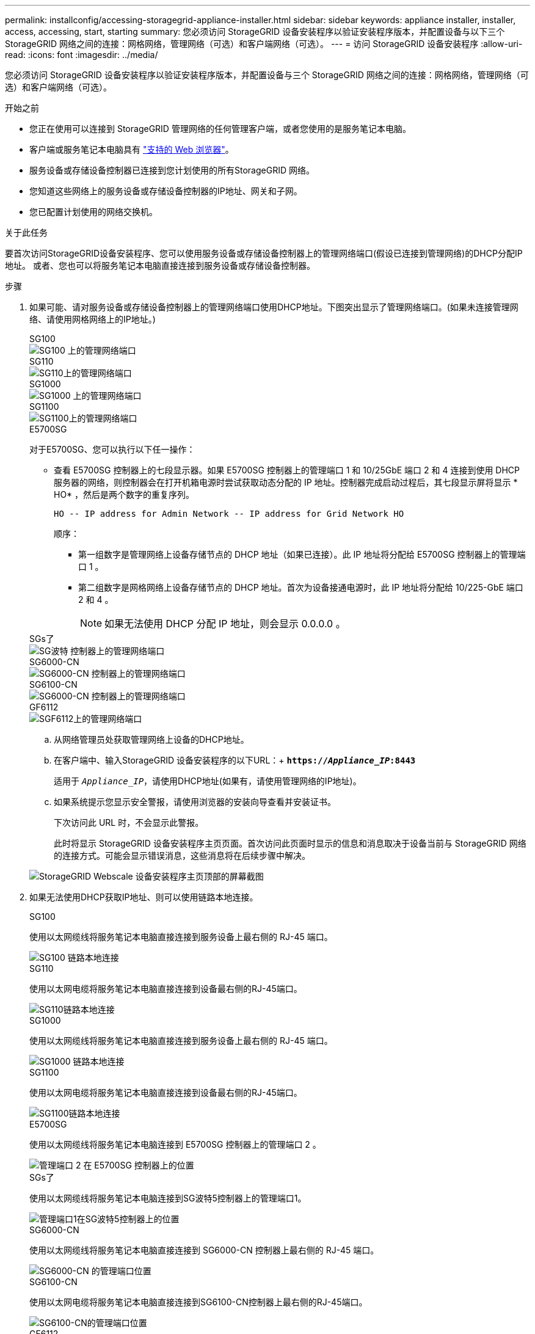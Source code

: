 ---
permalink: installconfig/accessing-storagegrid-appliance-installer.html 
sidebar: sidebar 
keywords: appliance installer, installer, access, accessing, start, starting 
summary: 您必须访问 StorageGRID 设备安装程序以验证安装程序版本，并配置设备与以下三个 StorageGRID 网络之间的连接：网格网络，管理网络（可选）和客户端网络（可选）。 
---
= 访问 StorageGRID 设备安装程序
:allow-uri-read: 
:icons: font
:imagesdir: ../media/


[role="lead"]
您必须访问 StorageGRID 设备安装程序以验证安装程序版本，并配置设备与三个 StorageGRID 网络之间的连接：网格网络，管理网络（可选）和客户端网络（可选）。

.开始之前
* 您正在使用可以连接到 StorageGRID 管理网络的任何管理客户端，或者您使用的是服务笔记本电脑。
* 客户端或服务笔记本电脑具有 https://docs.netapp.com/us-en/storagegrid-118/admin/web-browser-requirements.html["支持的 Web 浏览器"^]。
* 服务设备或存储设备控制器已连接到您计划使用的所有StorageGRID 网络。
* 您知道这些网络上的服务设备或存储设备控制器的IP地址、网关和子网。
* 您已配置计划使用的网络交换机。


.关于此任务
要首次访问StorageGRID设备安装程序、您可以使用服务设备或存储设备控制器上的管理网络端口(假设已连接到管理网络)的DHCP分配IP地址。 或者、您也可以将服务笔记本电脑直接连接到服务设备或存储设备控制器。

.步骤
. 如果可能、请对服务设备或存储设备控制器上的管理网络端口使用DHCP地址。下图突出显示了管理网络端口。(如果未连接管理网络、请使用网格网络上的IP地址。)
+
[role="tabbed-block"]
====
.SG100
--
image::../media/sg100_admin_network_port.png[SG100 上的管理网络端口]

--
.SG110
--
image::../media/sg6100_admin_network_port.png[SG110上的管理网络端口]

--
.SG1000
--
image::../media/sg1000_admin_network_port.png[SG1000 上的管理网络端口]

--
.SG1100
--
image::../media/sg1100_admin_network_port.png[SG1100上的管理网络端口]

--
.E5700SG
--
对于E5700SG、您可以执行以下任一操作：

** 查看 E5700SG 控制器上的七段显示器。如果 E5700SG 控制器上的管理端口 1 和 10/25GbE 端口 2 和 4 连接到使用 DHCP 服务器的网络，则控制器会在打开机箱电源时尝试获取动态分配的 IP 地址。控制器完成启动过程后，其七段显示屏将显示 * HO* ，然后是两个数字的重复序列。
+
[listing]
----
HO -- IP address for Admin Network -- IP address for Grid Network HO
----
+
顺序：

+
*** 第一组数字是管理网络上设备存储节点的 DHCP 地址（如果已连接）。此 IP 地址将分配给 E5700SG 控制器上的管理端口 1 。
*** 第二组数字是网格网络上设备存储节点的 DHCP 地址。首次为设备接通电源时，此 IP 地址将分配给 10/225-GbE 端口 2 和 4 。
+

NOTE: 如果无法使用 DHCP 分配 IP 地址，则会显示 0.0.0.0 。





--
.SGs了
--
image::../media/sg5800_admin_network_port.png[SG波特 控制器上的管理网络端口]

--
.SG6000-CN
--
image::../media/sg6000_cn_admin_network_port.png[SG6000-CN 控制器上的管理网络端口]

--
.SG6100-CN
--
image::../media/sg6100_cn_admin_network_port.png[SG6000-CN 控制器上的管理网络端口]

--
.GF6112
--
image::../media/sg6100_admin_network_port.png[SGF6112上的管理网络端口]

--
====
+
.. 从网络管理员处获取管理网络上设备的DHCP地址。
.. 在客户端中、输入StorageGRID 设备安装程序的以下URL：+
`*https://_Appliance_IP_:8443*`
+
适用于 `_Appliance_IP_`，请使用DHCP地址(如果有，请使用管理网络的IP地址)。

.. 如果系统提示您显示安全警报，请使用浏览器的安装向导查看并安装证书。
+
下次访问此 URL 时，不会显示此警报。

+
此时将显示 StorageGRID 设备安装程序主页页面。首次访问此页面时显示的信息和消息取决于设备当前与 StorageGRID 网络的连接方式。可能会显示错误消息，这些消息将在后续步骤中解决。

+
image::../media/appliance_installer_home_5700_5600.png[StorageGRID Webscale 设备安装程序主页顶部的屏幕截图]



. 如果无法使用DHCP获取IP地址、则可以使用链路本地连接。
+
[role="tabbed-block"]
====
.SG100
--
使用以太网缆线将服务笔记本电脑直接连接到服务设备上最右侧的 RJ-45 端口。

image::../media/sg100_link_local_port.png[SG100 链路本地连接]

--
.SG110
--
使用以太网电缆将服务笔记本电脑直接连接到设备最右侧的RJ-45端口。

image::../media/sg6100_link_local_port.png[SG110链路本地连接]

--
.SG1000
--
使用以太网缆线将服务笔记本电脑直接连接到服务设备上最右侧的 RJ-45 端口。

image::../media/sg1000_link_local_port.png[SG1000 链路本地连接]

--
.SG1100
--
使用以太网电缆将服务笔记本电脑直接连接到设备最右侧的RJ-45端口。

image::../media/sg1100_link_local_port.png[SG1100链路本地连接]

--
.E5700SG
--
使用以太网缆线将服务笔记本电脑连接到 E5700SG 控制器上的管理端口 2 。

image::../media/e5700sg_mgmt_port_2.gif[管理端口 2 在 E5700SG 控制器上的位置]

--
.SGs了
--
使用以太网缆线将服务笔记本电脑连接到SG波特5控制器上的管理端口1。

image::../media/sg5800_mgmt_port.png[管理端口1在SG波特5控制器上的位置]

--
.SG6000-CN
--
使用以太网缆线将服务笔记本电脑直接连接到 SG6000-CN 控制器上最右侧的 RJ-45 端口。

image::../media/sg6000_cn_link_local_port.png[SG6000-CN 的管理端口位置]

--
.SG6100-CN
--
使用以太网电缆将服务笔记本电脑直接连接到SG6100-CN控制器上最右侧的RJ-45端口。

image::../media/sg6100_cn_link_local_port.png[SG6100-CN的管理端口位置]

--
.GF6112
--
使用以太网电缆将服务笔记本电脑直接连接到设备最右侧的RJ-45端口。

image::../media/sg6100_link_local_port.png[SGF6112链路本地连接]

--
====
+
.. 在服务笔记本电脑上打开 Web 浏览器。
.. 输入StorageGRID 设备安装程序的URL：+
`*\https://169.254.0.1:8443*`
+
此时将显示 StorageGRID 设备安装程序主页页面。首次访问此页面时显示的信息和消息取决于设备当前与 StorageGRID 网络的连接方式。可能会显示错误消息，这些消息将在后续步骤中解决。

+

NOTE: 如果无法通过链路本地连接访问主页、请将服务笔记本电脑的IP地址配置为 `169.254.0.2`、然后重试。





.完成后
访问 StorageGRID 设备安装程序后：

* 验证设备上的 StorageGRID 设备安装程序版本是否与 StorageGRID 系统上安装的软件版本匹配。如有必要，请升级 StorageGRID 设备安装程序。
+
link:verifying-and-upgrading-storagegrid-appliance-installer-version.html["验证并升级 StorageGRID 设备安装程序版本"]

* 查看 StorageGRID 设备安装程序主页页面上显示的所有消息，并根据需要配置链路配置和 IP 配置。
+
image::../media/appliance_installer_home_services_appliance.png[设备安装程序主页]


